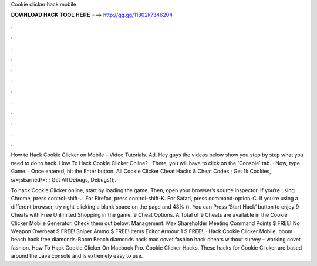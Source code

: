 Cookie clicker hack mobile



𝐃𝐎𝐖𝐍𝐋𝐎𝐀𝐃 𝐇𝐀𝐂𝐊 𝐓𝐎𝐎𝐋 𝐇𝐄𝐑𝐄 ===> http://gg.gg/11802k?346204



.



.



.



.



.



.



.



.



.



.



.



.

How to Hack Cookie Clicker on Mobile – Video Tutorials. Ad. Hey guys the videos below show you step by step what you need to do to hack. How To Hack Cookie Clicker Online? · There, you will have to click on the 'Console' tab. · Now, type Game. · Once entered, hit the Enter button. All Cookie Clicker Cheat Hacks & Cheat Codes ; Get 1k Cookies, s/=;sEarned/=; ; Get All Debugs, Debugs();.

To hack Cookie Clicker online, start by loading the game. Then, open your browser’s source inspector. If you’re using Chrome, press control-shift-J. For Firefox, press control-shift-K. For Safari, press command-option-C. If you’re using a different browser, try right-clicking a blank space on the page and 48% (). You can Press ‘Start Hack’ button to enjoy 9 Cheats with Free Unlimited Shopping in the game. 9 Cheat Options. A Total of 9 Cheats are available in the Cookie Clicker Mobile Generator. Check them out below: Management: Max Shareholder Meeting Command Points $ FREE! No Weapon Overheat $ FREE! Sniper Ammo $ FREE! Items Editor Armour 1 $ FREE!  · Hack Cookie Clicker Mobile. boom beach hack free diamonds-Boom Beach diamonds hack mac covet fashion hack cheats without survey – working covet fashion. How To Hack Cookie Clicker On Macbook Pro. Cookie Clicker Hacks. These hacks for Cookie Clicker are based around the Java console and is extremely easy to use.
